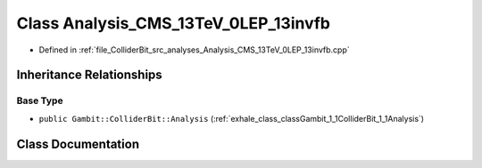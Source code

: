 .. _exhale_class_classGambit_1_1ColliderBit_1_1Analysis__CMS__13TeV__0LEP__13invfb:

Class Analysis_CMS_13TeV_0LEP_13invfb
=====================================

- Defined in :ref:`file_ColliderBit_src_analyses_Analysis_CMS_13TeV_0LEP_13invfb.cpp`


Inheritance Relationships
-------------------------

Base Type
*********

- ``public Gambit::ColliderBit::Analysis`` (:ref:`exhale_class_classGambit_1_1ColliderBit_1_1Analysis`)


Class Documentation
-------------------


.. doxygenclass:: Gambit::ColliderBit::Analysis_CMS_13TeV_0LEP_13invfb
   :project: GAMBIT
   :members:
   :protected-members:
   :undoc-members: